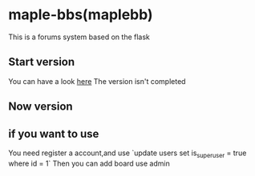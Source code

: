 * maple-bbs(maplebb)

  This is a forums system based on the flask

** Start version
   You can have a look [[https://forums.honmaple.org][here]]  
   The version isn't completed

** Now version
   [[https://raw.githubusercontent.com/honmaple/maple-bbs/master/screenshooter/index.png]]
   [[https://raw.githubusercontent.com/honmaple/maple-bbs/master/screenshooter/ask.png]]
   [[https://raw.githubusercontent.com/honmaple/maple-bbs/master/screenshooter/board.png]]
** if you want to use

   You need register a account,and use `update users set is_superuser = true where id = 1`  
   Then you can add board use admin

